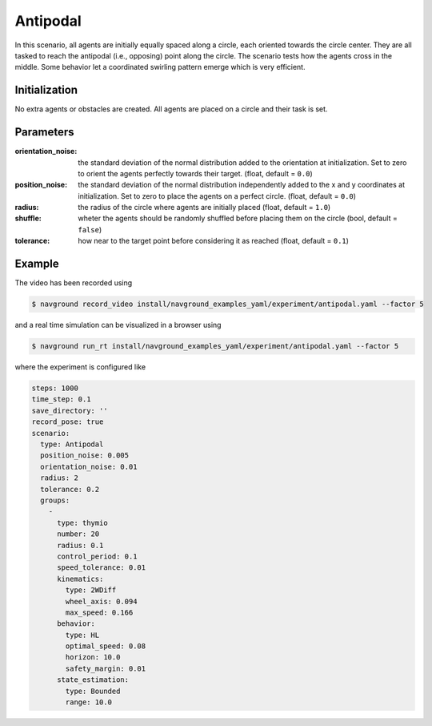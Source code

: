 =========
Antipodal
=========

In this scenario, all agents are initially equally spaced along a circle, each oriented towards the circle center. They are all tasked to reach the antipodal (i.e., opposing) point along the circle. The scenario tests how the agents cross in the middle. Some behavior let a coordinated swirling pattern emerge which is very efficient.

Initialization
==============

No extra agents or obstacles are created. All agents are placed on a circle and their task is set. 


Parameters
==========

:orientation_noise:

	the standard deviation of the normal distribution added to the orientation at initialization. Set to zero to orient the agents perfectly towards their target. (float, default = ``0.0``)
	

:position_noise: 

	the standard deviation of the normal distribution independently added to the x and y coordinates at initialization. Set to zero to place the agents on a perfect circle.
	(float, default = ``0.0``)

:radius:

	the radius of the circle where agents are initially placed
	(float, default = ``1.0``)

:shuffle:

	wheter the agents should be randomly shuffled before placing them on the circle
	(bool, default = ``false``)

:tolerance:

	how near to the target point before considering it as reached
	(float, default = ``0.1``)


Example
=======

.. video:: antipodal.mp4
	:loop:
	:width: 780

The video has been recorded using

.. code-block:: console

   $ navground record_video install/navground_examples_yaml/experiment/antipodal.yaml --factor 5

and a real time simulation can be visualized in a browser using

.. code-block:: console

   $ navground run_rt install/navground_examples_yaml/experiment/antipodal.yaml --factor 5


where the experiment is configured like

.. code-block:: YAML

   steps: 1000
   time_step: 0.1
   save_directory: ''
   record_pose: true
   scenario:
     type: Antipodal
     position_noise: 0.005
     orientation_noise: 0.01
     radius: 2
     tolerance: 0.2
     groups:
       -
         type: thymio
         number: 20
         radius: 0.1
         control_period: 0.1
         speed_tolerance: 0.01
         kinematics:
           type: 2WDiff
           wheel_axis: 0.094
           max_speed: 0.166
         behavior:
           type: HL
           optimal_speed: 0.08
           horizon: 10.0
           safety_margin: 0.01
         state_estimation:
           type: Bounded
           range: 10.0






